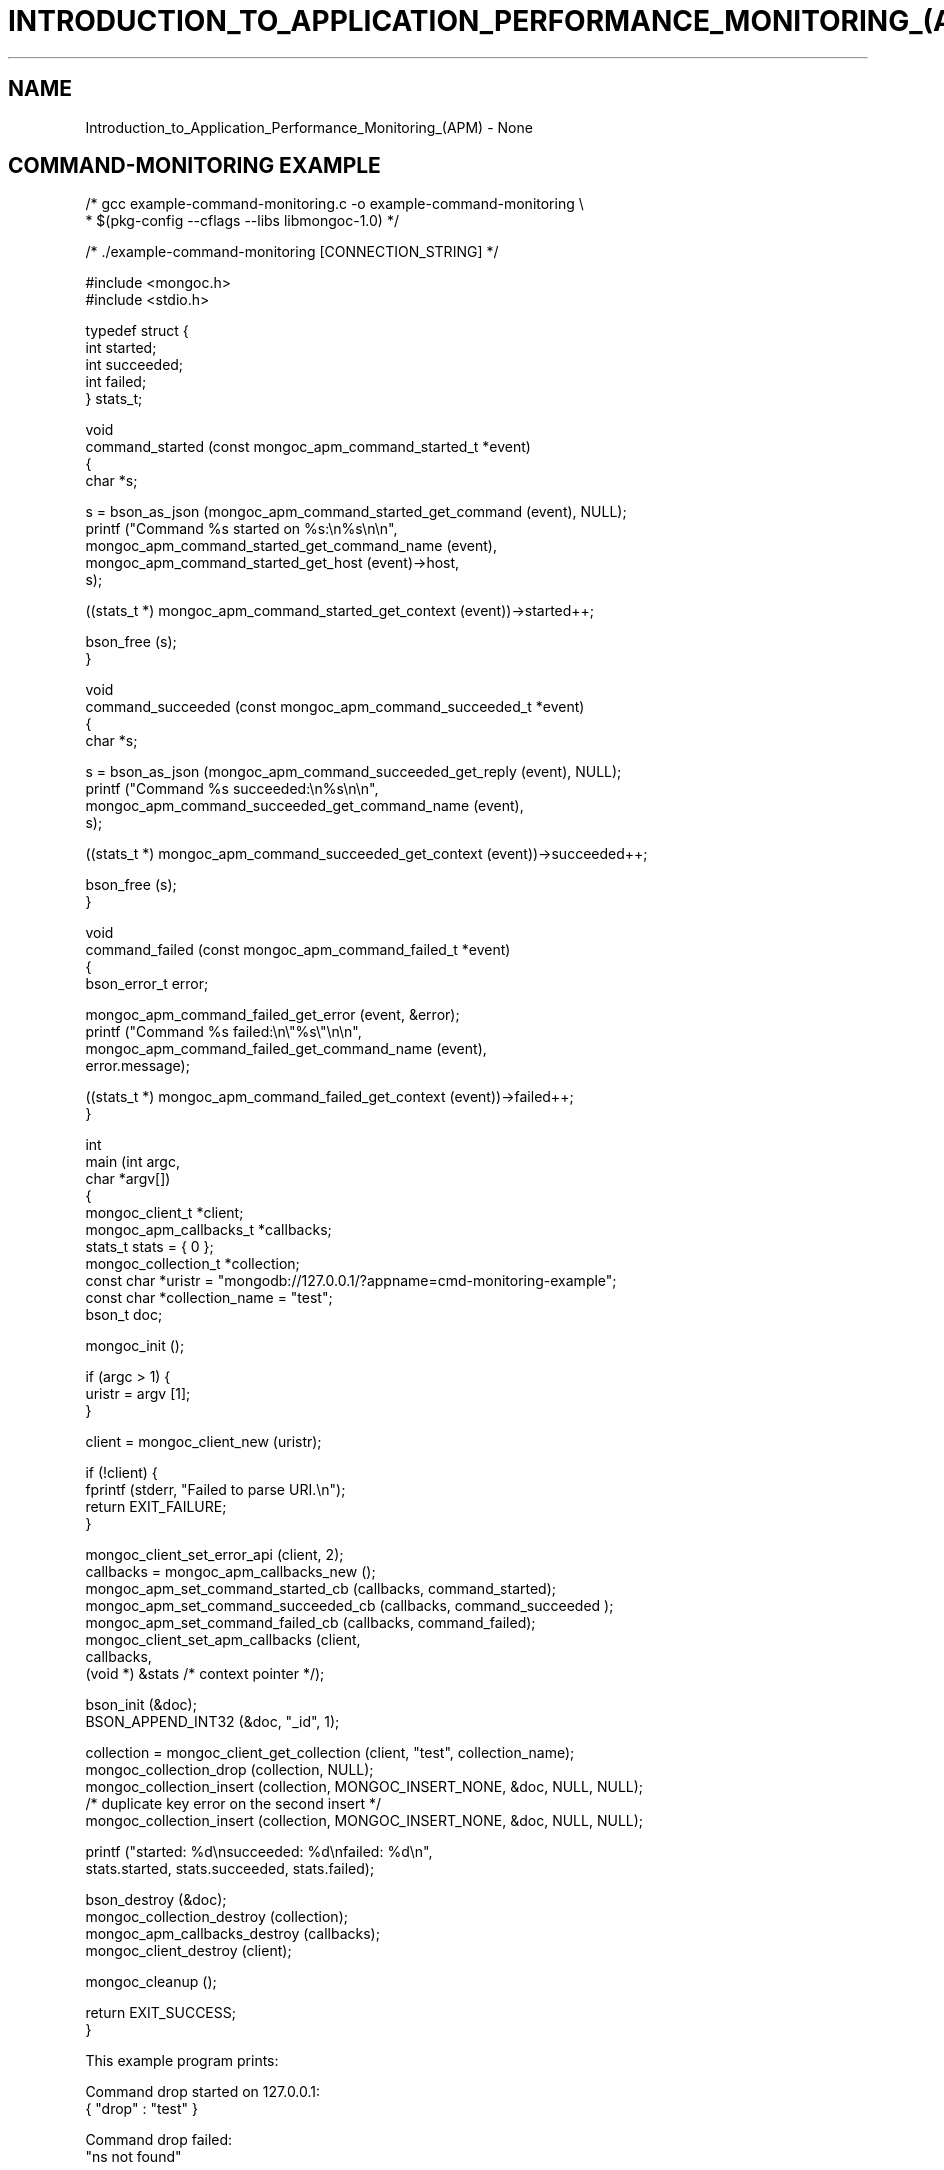 .\" This manpage is Copyright (C) 2016 MongoDB, Inc.
.\" 
.\" Permission is granted to copy, distribute and/or modify this document
.\" under the terms of the GNU Free Documentation License, Version 1.3
.\" or any later version published by the Free Software Foundation;
.\" with no Invariant Sections, no Front-Cover Texts, and no Back-Cover Texts.
.\" A copy of the license is included in the section entitled "GNU
.\" Free Documentation License".
.\" 
.TH "INTRODUCTION_TO_APPLICATION_PERFORMANCE_MONITORING_(APM)" "3" "2016\(hy11\(hy07" "MongoDB C Driver"
.SH NAME
Introduction_to_Application_Performance_Monitoring_(APM) \- None
.SH "COMMAND-MONITORING EXAMPLE"

.nf
.nf

/* gcc example\(hycommand\(hymonitoring.c \(hyo example\(hycommand\(hymonitoring \e
 *     $(pkg\(hyconfig \(hy\(hycflags \(hy\(hylibs libmongoc\(hy1.0) */

/* ./example\(hycommand\(hymonitoring [CONNECTION_STRING] */

#include <mongoc.h>
#include <stdio.h>


typedef struct {
   int started;
   int succeeded;
   int failed;
} stats_t;


void
command_started (const mongoc_apm_command_started_t *event)
{
   char *s;
   
   s = bson_as_json (mongoc_apm_command_started_get_command (event), NULL);
   printf ("Command %s started on %s:\en%s\en\en",
           mongoc_apm_command_started_get_command_name (event),
           mongoc_apm_command_started_get_host (event)\(hy>host,
           s);
   
   ((stats_t *) mongoc_apm_command_started_get_context (event))\(hy>started++;
   
   bson_free (s);
}


void
command_succeeded (const mongoc_apm_command_succeeded_t *event)
{
   char *s;
   
   s = bson_as_json (mongoc_apm_command_succeeded_get_reply (event), NULL);
   printf ("Command %s succeeded:\en%s\en\en",
           mongoc_apm_command_succeeded_get_command_name (event),
           s);
   
   ((stats_t *) mongoc_apm_command_succeeded_get_context (event))\(hy>succeeded++;
   
   bson_free (s);
}


void
command_failed (const mongoc_apm_command_failed_t *event)
{
   bson_error_t error;
   
   mongoc_apm_command_failed_get_error (event, &error);
   printf ("Command %s failed:\en\e"%s\e"\en\en",
           mongoc_apm_command_failed_get_command_name (event),
           error.message);
   
   ((stats_t *) mongoc_apm_command_failed_get_context (event))\(hy>failed++;
}


int
main (int   argc,
      char *argv[])
{
   mongoc_client_t *client;
   mongoc_apm_callbacks_t *callbacks;
   stats_t stats = { 0 }; 
   mongoc_collection_t *collection;
   const char *uristr = "mongodb://127.0.0.1/?appname=cmd\(hymonitoring\(hyexample";
   const char *collection_name = "test";
   bson_t doc;

   mongoc_init ();

   if (argc > 1) {
      uristr = argv [1];
   }

   client = mongoc_client_new (uristr);

   if (!client) {
      fprintf (stderr, "Failed to parse URI.\en");
      return EXIT_FAILURE;
   }

   mongoc_client_set_error_api (client, 2);
   callbacks = mongoc_apm_callbacks_new ();
   mongoc_apm_set_command_started_cb (callbacks, command_started);
   mongoc_apm_set_command_succeeded_cb (callbacks, command_succeeded );
   mongoc_apm_set_command_failed_cb (callbacks, command_failed);
   mongoc_client_set_apm_callbacks (client,
                                    callbacks,
                                    (void *) &stats /* context pointer */);

   bson_init (&doc);
   BSON_APPEND_INT32 (&doc, "_id", 1);

   collection = mongoc_client_get_collection (client, "test", collection_name);
   mongoc_collection_drop (collection, NULL);
   mongoc_collection_insert (collection, MONGOC_INSERT_NONE, &doc, NULL, NULL);
   /* duplicate key error on the second insert */
   mongoc_collection_insert (collection, MONGOC_INSERT_NONE, &doc, NULL, NULL);

   printf ("started: %d\ensucceeded: %d\enfailed: %d\en",
           stats.started, stats.succeeded, stats.failed);

   bson_destroy (&doc);
   mongoc_collection_destroy (collection);
   mongoc_apm_callbacks_destroy (callbacks);
   mongoc_client_destroy (client);

   mongoc_cleanup ();

   return EXIT_SUCCESS;
}
.fi
.fi

This example program prints:

.nf
.nf
Command drop started on 127.0.0.1:
{ "drop" : "test" }

Command drop failed:
"ns not found"

Command insert started on 127.0.0.1:
{ "insert" : "test", "documents" : [ { "_id" : 1 } ] }

Command insert succeeded:
{ "ok" : 1, "n" : 1 }

Command insert started on 127.0.0.1:
{ "insert" : "test", "documents" : [ { "_id" : 1 } ] }

Command insert succeeded:
{ "ok" : 1,
  "n" : 0,
  "writeErrors" : [ {
     "index" : 0, "code" : 11000,
     "errmsg" : "E11000 duplicate key error"
} ] }

started: 3
succeeded: 2
failed: 1
.fi
.fi

In older versions of the MongoDB wire protocol, queries and write operations are sent to the server with special
.B opcodes
, not as commands. To provide consistent event notifications with any MongoDB version, these legacy opcodes are reported as if they had used modern commands.

The final "insert" command is considered successful, despite the writeError, because the server replied to the overall command with
.B "ok": 1
.

.SH "SDAM MONITORING EXAMPLE"

.nf
.nf

/* gcc example\(hysdam\(hymonitoring.c \(hyo example\(hysdam\(hymonitoring \e
 *     $(pkg\(hyconfig \(hy\(hycflags \(hy\(hylibs libmongoc\(hy1.0) */

/* ./example\(hysdam\(hymonitoring [CONNECTION_STRING] */

#include <mongoc.h>
#include <stdio.h>


typedef struct
{
   int server_changed_events;
   int server_opening_events;
   int server_closed_events;
   int topology_changed_events;
   int topology_opening_events;
   int topology_closed_events;
   int heartbeat_started_events;
   int heartbeat_succeeded_events;
   int heartbeat_failed_events;
} stats_t;


static void
server_changed (const mongoc_apm_server_changed_t *event)
{
   stats_t *context;
   const mongoc_server_description_t *prev_sd, *new_sd;

   context = (stats_t *) mongoc_apm_server_changed_get_context (event);
   context\(hy>server_changed_events++;

   prev_sd = mongoc_apm_server_changed_get_previous_description (event);
   new_sd = mongoc_apm_server_changed_get_new_description (event);

   printf (
      "server changed: %s %s \(hy> %s\en",
      mongoc_apm_server_changed_get_host (event)\(hy>host_and_port,
      mongoc_server_description_type (prev_sd),
      mongoc_server_description_type (new_sd));
}


static void
server_opening (const mongoc_apm_server_opening_t *event)
{
   stats_t *context;

   context = (stats_t *) mongoc_apm_server_opening_get_context (event);
   context\(hy>server_opening_events++;

   printf ("server opening: %s\en",
           mongoc_apm_server_opening_get_host (event)\(hy>host_and_port);
}


static void
server_closed (const mongoc_apm_server_closed_t *event)
{
   stats_t *context;

   context = (stats_t *) mongoc_apm_server_closed_get_context (event);
   context\(hy>server_closed_events++;

   printf ("server closed: %s\en",
           mongoc_apm_server_closed_get_host (event)\(hy>host_and_port);
}


static void
topology_changed (const mongoc_apm_topology_changed_t *event)
{
   stats_t *context;
   const mongoc_topology_description_t *prev_td;
   const mongoc_topology_description_t *new_td;
   mongoc_server_description_t **prev_sds;
   size_t n_prev_sds;
   mongoc_server_description_t **new_sds;
   size_t n_new_sds;
   size_t i;

   context = (stats_t *) mongoc_apm_topology_changed_get_context (event);
   context\(hy>topology_changed_events++;

   prev_td = mongoc_apm_topology_changed_get_previous_description (event);
   prev_sds = mongoc_topology_description_get_servers (prev_td, &n_prev_sds);
   new_td = mongoc_apm_topology_changed_get_new_description (event);
   new_sds = mongoc_topology_description_get_servers (new_td, &n_new_sds);

   printf ("topology changed: %s \(hy> %s\en",
           mongoc_topology_description_type (prev_td),
           mongoc_topology_description_type (new_td));

   if (n_prev_sds) {
      printf ("  previous servers:\en");
      for (i = 0; i < n_prev_sds; i++) {
         printf ("      %s %s\en",
                 mongoc_server_description_type (prev_sds[i]),
                 mongoc_server_description_host (prev_sds[i])\(hy>host_and_port);
      }
   }

   if (n_new_sds) {
      printf ("  new servers:\en");
      for (i = 0; i < n_new_sds; i++) {
         printf ("      %s %s\en",
                 mongoc_server_description_type (new_sds[i]),
                 mongoc_server_description_host (new_sds[i])\(hy>host_and_port);
      }
   }

   mongoc_server_descriptions_destroy_all (prev_sds, n_prev_sds);
   mongoc_server_descriptions_destroy_all (new_sds, n_new_sds);
}


static void
topology_opening (const mongoc_apm_topology_opening_t *event)
{
   stats_t *context;

   context = (stats_t *) mongoc_apm_topology_opening_get_context (event);
   context\(hy>topology_opening_events++;

   printf ("topology opening\en");
}


static void
topology_closed (const mongoc_apm_topology_closed_t *event)
{
   stats_t *context;

   context = (stats_t *) mongoc_apm_topology_closed_get_context (event);
   context\(hy>topology_closed_events++;

   printf ("topology closed\en");
}


static void
server_heartbeat_started (const mongoc_apm_server_heartbeat_started_t *event)
{
   stats_t *context;

   context =
      (stats_t *) mongoc_apm_server_heartbeat_started_get_context (event);
   context\(hy>heartbeat_started_events++;

   printf (
      "%s heartbeat started\en",
      mongoc_apm_server_heartbeat_started_get_host (event)\(hy>host_and_port);
}


static void
server_heartbeat_succeeded (const mongoc_apm_server_heartbeat_succeeded_t *event)
{
   stats_t *context;
   char *reply;

   context = (stats_t *) mongoc_apm_server_heartbeat_succeeded_get_context (
      event);
   context\(hy>heartbeat_succeeded_events++;

   reply = bson_as_json (
      mongoc_apm_server_heartbeat_succeeded_get_reply (event), NULL);

   printf (
      "%s heartbeat succeeded: %s\en",
      mongoc_apm_server_heartbeat_succeeded_get_host (event)\(hy>host_and_port,
      reply);

   bson_free (reply);
}


static void
server_heartbeat_failed (const mongoc_apm_server_heartbeat_failed_t *event)
{
   stats_t *context;
   bson_error_t error;

   context = (stats_t *) mongoc_apm_server_heartbeat_failed_get_context (event);
   context\(hy>heartbeat_failed_events++;
   mongoc_apm_server_heartbeat_failed_get_error (event, &error);

   printf (
      "%s heartbeat failed: %s\en",
      mongoc_apm_server_heartbeat_failed_get_host (event)\(hy>host_and_port,
      error.message);
}


int
main (int   argc,
      char *argv[])
{
   mongoc_client_t *client;
   mongoc_apm_callbacks_t *cbs;
   stats_t stats = { 0 };
   const char *uristr = "mongodb://127.0.0.1/?appname=sdam\(hymonitoring\(hyexample";
   bson_t cmd = BSON_INITIALIZER;
   bson_t reply;
   bson_error_t error;

   mongoc_init ();

   if (argc > 1) {
      uristr = argv [1];
   }

   client = mongoc_client_new (uristr);

   if (!client) {
      fprintf (stderr, "Failed to parse URI.\en");
      return EXIT_FAILURE;
   }

   mongoc_client_set_error_api (client, 2);
   cbs = mongoc_apm_callbacks_new ();
   mongoc_apm_set_server_changed_cb (cbs, server_changed);
   mongoc_apm_set_server_opening_cb (cbs, server_opening);
   mongoc_apm_set_server_closed_cb (cbs, server_closed);
   mongoc_apm_set_topology_changed_cb (cbs, topology_changed);
   mongoc_apm_set_topology_opening_cb (cbs, topology_opening);
   mongoc_apm_set_topology_closed_cb (cbs, topology_closed);
   mongoc_apm_set_server_heartbeat_started_cb (cbs, server_heartbeat_started);
   mongoc_apm_set_server_heartbeat_succeeded_cb (cbs,
                                                 server_heartbeat_succeeded);
   mongoc_apm_set_server_heartbeat_failed_cb (cbs, server_heartbeat_failed);
   mongoc_client_set_apm_callbacks (client, cbs,
                                    (void *) &stats /* context pointer */);

   /* the driver connects on demand to perform first operation */
   BSON_APPEND_INT32 (&cmd, "buildinfo", 1);
   mongoc_client_command_simple (client, "admin", &cmd, NULL, &reply, &error);
   mongoc_client_destroy (client);

   printf ("Events:\en"
           "   server changed: %d\en"
           "   server opening: %d\en"
           "   server closed: %d\en"
           "   topology changed: %d\en"
           "   topology opening: %d\en"
           "   topology closed: %d\en"
           "   heartbeat started: %d\en"
           "   heartbeat succeeded: %d\en"
           "   heartbeat failed: %d\en",
           stats.server_changed_events,
           stats.server_opening_events,
           stats.server_closed_events,
           stats.topology_changed_events,
           stats.topology_opening_events,
           stats.topology_closed_events,
           stats.heartbeat_started_events,
           stats.heartbeat_succeeded_events,
           stats.heartbeat_failed_events);

   bson_destroy (&cmd);
   bson_destroy (&reply);
   mongoc_apm_callbacks_destroy (cbs);

   mongoc_cleanup ();

   return EXIT_SUCCESS;
}
.fi
.fi

Start a 3\(hynode replica set on localhost with set name "rs" and start the program:

.B ./example-sdam-monitoring "mongodb://localhost:27017,localhost:27018/?replicaSet=rs"

This example program prints something like:

.nf
.nf
topology opening
topology changed: Unknown \(hy> ReplicaSetNoPrimary
server opening: localhost:27017
server opening: localhost:27018
localhost:27017 heartbeat started
localhost:27018 heartbeat started
localhost:27017 heartbeat succeeded: { ... reply ... }
server changed: localhost:27017 Unknown \(hy> RSPrimary
server opening: localhost:27019
topology changed: ReplicaSetNoPrimary \(hy> ReplicaSetWithPrimary
  new servers:
      RSPrimary localhost:27017
localhost:27019 heartbeat started
localhost:27018 heartbeat succeeded: { ... reply ... }
server changed: localhost:27018 Unknown \(hy> RSSecondary
topology changed: ReplicaSetWithPrimary \(hy> ReplicaSetWithPrimary
  previous servers:
      RSPrimary localhost:27017
  new servers:
      RSPrimary localhost:27017
      RSSecondary localhost:27018
localhost:27019 heartbeat succeeded: { ... reply ... }
server changed: localhost:27019 Unknown \(hy> RSSecondary
topology changed: ReplicaSetWithPrimary \(hy> ReplicaSetWithPrimary
  previous servers:
      RSPrimary localhost:27017
      RSSecondary localhost:27018
  new servers:
      RSPrimary localhost:27017
      RSSecondary localhost:27018
      RSSecondary localhost:27019
topology closed

Events:
   server changed: 3
   server opening: 3
   server closed: 0
   topology changed: 4
   topology opening: 1
   topology closed: 1
   heartbeat started: 3
   heartbeat succeeded: 3
   heartbeat failed: 0
.fi
.fi

The driver discovers the third member, "localhost:27019", and adds it to the topology.


.B
.SH COLOPHON
This page is part of MongoDB C Driver.
Please report any bugs at https://jira.mongodb.org/browse/CDRIVER.